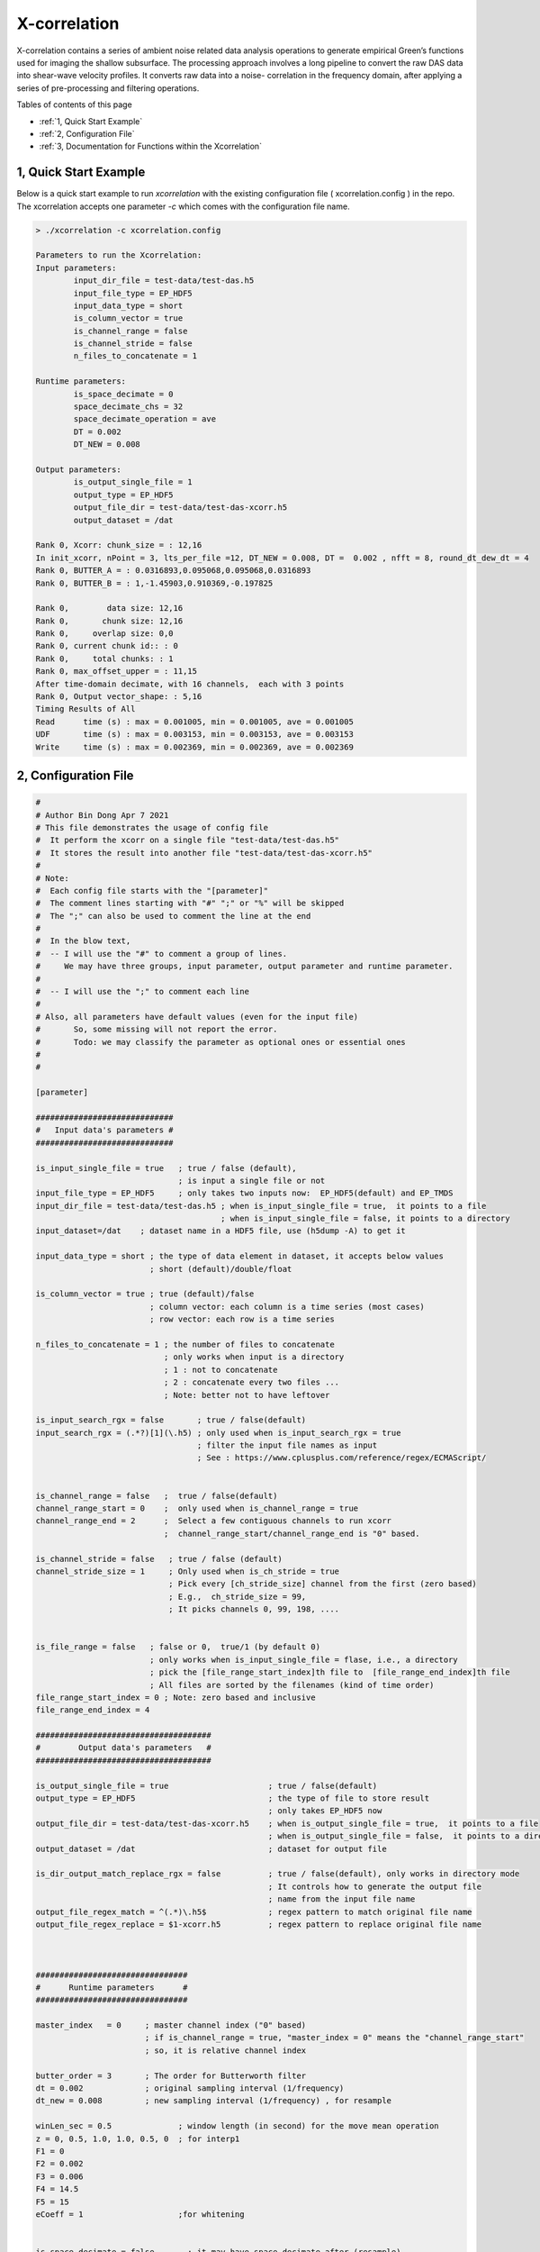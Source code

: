 .. _xcorrelation:


X-correlation
=============

X-correlation contains a series of ambient noise related data analysis operations to generate empirical Green’s functions used for imaging the shallow subsurface. The processing approach involves a long pipeline to convert the raw DAS data into shear-wave velocity profiles. It converts raw data into a noise- correlation in the frequency domain, after applying a series of pre-processing and filtering operations.

Tables of contents of this page

- :ref:`1, Quick Start Example`
- :ref:`2, Configuration File`
- :ref:`3, Documentation for Functions within the Xcorrelation`


1, Quick Start Example 
----------------------

Below is a quick start example to run `xcorrelation` with the existing configuration file ( xcorrelation.config ) in the repo. 
The xcorrelation accepts one parameter `-c` which comes with the configuration file name.

.. code-block:: bash

    > ./xcorrelation -c xcorrelation.config

    Parameters to run the Xcorrelation:
    Input parameters:
            input_dir_file = test-data/test-das.h5
            input_file_type = EP_HDF5
            input_data_type = short
            is_column_vector = true
            is_channel_range = false
            is_channel_stride = false
            n_files_to_concatenate = 1

    Runtime parameters:
            is_space_decimate = 0
            space_decimate_chs = 32
            space_decimate_operation = ave
            DT = 0.002
            DT_NEW = 0.008

    Output parameters:
            is_output_single_file = 1
            output_type = EP_HDF5
            output_file_dir = test-data/test-das-xcorr.h5
            output_dataset = /dat

    Rank 0, Xcorr: chunk_size = : 12,16
    In init_xcorr, nPoint = 3, lts_per_file =12, DT_NEW = 0.008, DT =  0.002 , nfft = 8, round_dt_dew_dt = 4
    Rank 0, BUTTER_A = : 0.0316893,0.095068,0.095068,0.0316893
    Rank 0, BUTTER_B = : 1,-1.45903,0.910369,-0.197825

    Rank 0,        data size: 12,16
    Rank 0,       chunk size: 12,16
    Rank 0,     overlap size: 0,0
    Rank 0, current chunk id:: : 0
    Rank 0,     total chunks: : 1
    Rank 0, max_offset_upper = : 11,15
    After time-domain decimate, with 16 channels,  each with 3 points
    Rank 0, Output vector_shape: : 5,16
    Timing Results of All
    Read      time (s) : max = 0.001005, min = 0.001005, ave = 0.001005
    UDF       time (s) : max = 0.003153, min = 0.003153, ave = 0.003153
    Write     time (s) : max = 0.002369, min = 0.002369, ave = 0.002369

2, Configuration File
---------------------

.. code-block:: bash


    #
    # Author Bin Dong Apr 7 2021
    # This file demonstrates the usage of config file
    #  It perform the xcorr on a single file "test-data/test-das.h5"
    #  It stores the result into another file "test-data/test-das-xcorr.h5"
    #
    # Note: 
    #  Each config file starts with the "[parameter]"
    #  The comment lines starting with "#" ";" or "%" will be skipped 
    #  The ";" can also be used to comment the line at the end
    #
    #  In the blow text,
    #  -- I will use the "#" to comment a group of lines.
    #     We may have three groups, input parameter, output parameter and runtime parameter.
    #      
    #  -- I will use the ";" to comment each line
    #
    # Also, all parameters have default values (even for the input file)
    #       So, some missing will not report the error. 
    #       Todo: we may classify the parameter as optional ones or essential ones
    #
    #

    [parameter]

    #############################
    #   Input data's parameters #
    #############################

    is_input_single_file = true   ; true / false (default),
                                  ; is input a single file or not
    input_file_type = EP_HDF5     ; only takes two inputs now:  EP_HDF5(default) and EP_TMDS
    input_dir_file = test-data/test-das.h5 ; when is_input_single_file = true,  it points to a file
                                           ; when is_input_single_file = false, it points to a directory
    input_dataset=/dat    ; dataset name in a HDF5 file, use (h5dump -A) to get it

    input_data_type = short ; the type of data element in dataset, it accepts below values 
                            ; short (default)/double/float 

    is_column_vector = true ; true (default)/false
                            ; column vector: each column is a time series (most cases)
                            ; row vector: each row is a time series 

    n_files_to_concatenate = 1 ; the number of files to concatenate
                               ; only works when input is a directory
                               ; 1 : not to concatenate
                               ; 2 : concatenate every two files ...
                               ; Note: better not to have leftover 

    is_input_search_rgx = false       ; true / false(default) 
    input_search_rgx = (.*?)[1](\.h5) ; only used when is_input_search_rgx = true
                                      ; filter the input file names as input
                                      ; See : https://www.cplusplus.com/reference/regex/ECMAScript/


    is_channel_range = false   ;  true / false(default) 
    channel_range_start = 0    ;  only used when is_channel_range = true
    channel_range_end = 2      ;  Select a few contiguous channels to run xcorr 
                               ;  channel_range_start/channel_range_end is "0" based. 

    is_channel_stride = false   ; true / false (default)
    channel_stride_size = 1     ; Only used when is_ch_stride = true
                                ; Pick every [ch_stride_size] channel from the first (zero based)
                                ; E.g.,  ch_stride_size = 99,
                                ; It picks channels 0, 99, 198, ....


    is_file_range = false   ; false or 0,  true/1 (by default 0) 
                            ; only works when is_input_single_file = flase, i.e., a directory
                            ; pick the [file_range_start_index]th file to  [file_range_end_index]th file
                            ; All files are sorted by the filenames (kind of time order)
    file_range_start_index = 0 ; Note: zero based and inclusive
    file_range_end_index = 4

    #####################################
    #        Output data's parameters   #
    #####################################

    is_output_single_file = true                     ; true / false(default)
    output_type = EP_HDF5                            ; the type of file to store result 
                                                     ; only takes EP_HDF5 now
    output_file_dir = test-data/test-das-xcorr.h5    ; when is_output_single_file = true,  it points to a file
                                                     ; when is_output_single_file = false,  it points to a directory
    output_dataset = /dat                            ; dataset for output file

    is_dir_output_match_replace_rgx = false          ; true / false(default), only works in directory mode
                                                     ; It controls how to generate the output file 
                                                     ; name from the input file name
    output_file_regex_match = ^(.*)\.h5$             ; regex pattern to match original file name
    output_file_regex_replace = $1-xcorr.h5          ; regex pattern to replace original file name



    ################################
    #      Runtime parameters      #
    ################################

    master_index   = 0     ; master channel index ("0" based)
                           ; if is_channel_range = true, "master_index = 0" means the "channel_range_start"
                           ; so, it is relative channel index

    butter_order = 3       ; The order for Butterworth filter
    dt = 0.002             ; original sampling interval (1/frequency) 
    dt_new = 0.008         ; new sampling interval (1/frequency) , for resample

    winLen_sec = 0.5              ; window length (in second) for the move mean operation
    z = 0, 0.5, 1.0, 1.0, 0.5, 0  ; for interp1
    F1 = 0
    F2 = 0.002
    F3 = 0.006
    F4 = 14.5
    F5 = 15
    eCoeff = 1                    ;for whitening 


    is_space_decimate = false       ; it may have space_decimate after (resample)
    space_decimate_chs = 32         ; the number of channels to decimate 
    space_decimate_operation = ave  ; ave(default)/median/min/max


    ##########################
    # Other Parameters       #
    ##########################

    #
    # These parameters are only needed when you want to specify the attribute names used for auto-layout detection
    # Another option is to set "is_column_vector = true/false", which will ignore the auto-layout detection
    #
    attribute_name_measure_length = MeasureLength[m]          ; the length of the fiber  
    attribute_name_spatial_resolution = SpatialResolution[m]  ; the resolution of the fiber 
    attribute_name_sampling_frequency = SamplingFrequency[Hz] ; the sampling frequency




3, Documentation for Functions within the Xcorrelation
------------------------------------------------------

:download:`Documentation <xcorrdoc.pdf>`